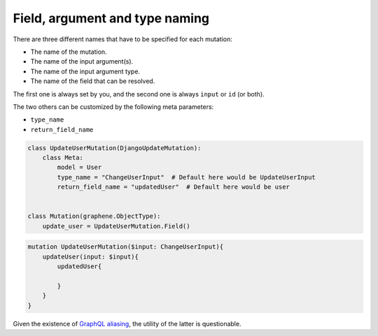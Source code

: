 ================================
Field, argument and type naming
================================

There are three different names that have to be specified for each mutation:

- The name of the mutation.
- The name of the input argument(s).
- The name of the input argument type.
- The name of the field that can be resolved.

The first one is always set by you, and the second one is always ``input`` or ``id`` (or both).

The two others can be customized by the following meta parameters:

- ``type_name``
- ``return_field_name``

.. code:: python

    class UpdateUserMutation(DjangoUpdateMutation):
        class Meta:
            model = User
            type_name = "ChangeUserInput"  # Default here would be UpdateUserInput
            return_field_name = "updatedUser"  # Default here would be user


    class Mutation(graphene.ObjectType):
        update_user = UpdateUserMutation.Field()


.. code::

    mutation UpdateUserMutation($input: ChangeUserInput){
        updateUser(input: $input){
            updatedUser{

            }
        }
    }


Given the existence of `GraphQL aliasing`_, the utility of the latter is questionable.

.. _GraphQL aliasing: https://graphql.org/learn/queries/#aliases
